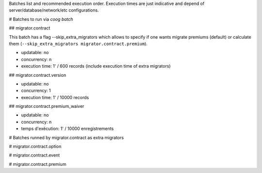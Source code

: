 Batches list and recommended execution order.
Execution times are just indicative and depend of server/database/network/etc
configurations.

# Batches to run via `coog batch`

## migrator.contract

This batch has a flag --skip_extra_migrators which allows to specify if one
wants migrate premiums (default) or calculate them (``--skip_extra_migrators
migrator.contract.premium``).

- updatable: no
- concurrency: n
- execution time: 1' / 600 records (include execution time of extra migrators)

## migrator.contract.version

- updatable: no
- concurrency: 1
- execution time: 1' / 10000 records

## migrator.contract.premium_waiver

- updatable: no
- concurrency: n
- temps d'exécution: 1' / 10000 enregistrements


# Batches runned by migrator.contract as extra migrators

# migrator.contract.option

# migrator.contract.event

# migrator.contract.premium

